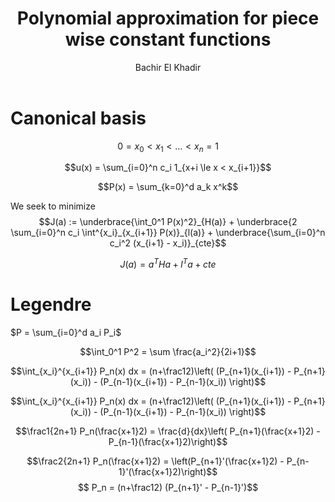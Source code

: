 #+OPTIONS: toc:nil
#+LATEX_HEADER: \usepackage[margin=0.85in]{geometry}
#+LATEX_HEADER: \newtheorem{theorem}{Theorem}[section]
#+LATEX_HEADER: \newtheorem{lemma}[theorem]{Lemma}
#+LATEX_HEADER: \newtheorem{proof}[theorem]{Proof}


#+TITLE: Polynomial approximation for piece wise constant functions
#+AUTHOR: Bachir El Khadir

* Canonical basis
$$0 = x_0 < x_1 < \ldots < x_n = 1$$

$$u(x) = \sum_{i=0}^n c_i 1_{x+i \le x < x_{i+1}}$$

$$P(x) = \sum_{k=0}^d a_k x^k$$

\begin{align*}
\int_0^1 |P(x) - u(x)|^2 dx
&= \int_0^1 P(x)^2 + 2 \sum_{i=0}^n c_i \int_{x_i}^{x_{i+1}} P(x) + \int_0^1 u(x)^2
\end{align*}

We seek to minimize
$$J(a) := \underbrace{\int_0^1 P(x)^2}_{H(a)} + \underbrace{2 \sum_{i=0}^n c_i \int^{x_i}_{x_{i+1}} P(x)}_{l(a)} + \underbrace{\sum_{i=0}^n c_i^2 (x_{i+1} - x_i)}_{cte}$$


\begin{align*}
l(a) &= 2 \sum_{i=0}^n c_i \int^{x_i}_{x_{i+1}} P(x)
\\&= 2 \sum_{i \le n, k \le d} c_i a_k \frac{x_{i+1}^{k+1} - x_i^{k+1}}{k+1}
\\&= 2 \sum_{k \le d}  a_k \frac1{k+1} \sum_{i \le n} c_i(x_{i+1}^{k+1} - x_i^{k+1})
\\&=  l^Ta & (l_k = \frac2{k} \sum_{i \le n} c_i(x_{i+1}^k - x_i^k))
\end{align*}

\begin{align*}
H(a) &= \int_0^1 P(x)^2 dx
\\&= \sum_{i, j} a_i a_j  \int_0^1 x^{i+j} dx
\\&= \sum_{i, j \in \{0 \ldots d\}} \frac1{i+j} a_i a_j
\\&= a^T H a & (H_{ij} = \frac1{i+j-2}\text{ is a Hilbert matrix})
\end{align*}



$$J(a) = a^THa + l^Ta + cte$$


\begin{align*}
J'(a) = 0
&\implies a = -\frac12H^{-1}l
\end{align*}

\begin{align*}
\min J(a) &= -\frac14 l^T H^{-1} l + cte
\\& \le - \frac1{4\sigma_{\max}} ||l||_2^2 + cte
\\& \le - \frac1{2\sigma_{\max}} \sum_{k=1}^{d+1} \frac1{k^2} \left(\sum_{i \le n} c_i(x_{i+1}^k - x_i^k)\right)^2 + \sum_{i=0}^n c_i^2 (x_{i+1} - x_i)
\\& \le - \frac1{2\pi} \sum_{k=1}^{d+1} \frac1{k^2} \left(\sum_{i \le n} c_i(x_{i+1}^k - x_i^k)\right)^2 + \sum_{i=0}^n c_i^2 (x_{i+1} - x_i)
\end{align*}

* Legendre

  $P = \sum_{i=0}^d a_i P_i$

  $$\int_0^1 P^2 = \sum \frac{a_i^2}{2i+1}$$

  $$\int_{x_i}^{x_{i+1}} P_n(x) dx = (n+\frac12)\left( (P_{n+1}(x_{i+1}) - P_{n+1}(x_i)) - (P_{n-1}(x_{i+1}) - P_{n-1}(x_i)) \right)$$

  $$\int_{x_i}^{x_{i+1}} P_n(x) dx = (n+\frac12)\left( (P_{n+1}(x_{i+1}) - P_{n+1}(x_i)) - (P_{n-1}(x_{i+1}) - P_{n-1}(x_i)) \right)$$







  
  $$\frac1{2n+1} P_n(\frac{x+1}2) = \frac{d}{dx}\left( P_{n+1}(\frac{x+1}2) -  P_{n-1}(\frac{x+1}2)\right)$$

  $$\frac2{2n+1} P_n(\frac{x+1}2) = \left(P_{n+1}'(\frac{x+1}2) -  P_{n-1}'(\frac{x+1}2)\right)$$
  $$ P_n = (n+\frac12) (P_{n+1}' -  P_{n-1}')$$


  
